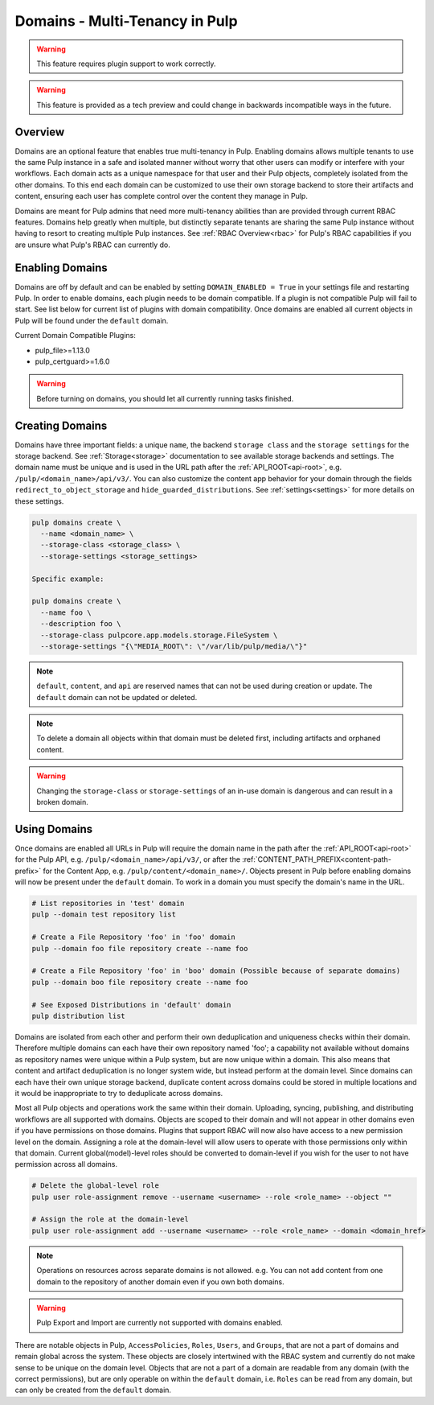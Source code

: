 .. _domains:

Domains - Multi-Tenancy in Pulp
===============================

.. warning:: This feature requires plugin support to work correctly.

.. warning:: This feature is provided as a tech preview and could change in backwards incompatible
  ways in the future.

Overview
--------

Domains are an optional feature that enables true multi-tenancy in Pulp. Enabling domains allows
multiple tenants to use the same Pulp instance in a safe and isolated manner without worry that
other users can modify or interfere with your workflows. Each domain acts as a unique namespace for
that user and their Pulp objects, completely isolated from the other domains. To this end each
domain can be customized to use their own storage backend to store their artifacts and content,
ensuring each user has complete control over the content they manage in Pulp.

Domains are meant for Pulp admins that need more multi-tenancy abilities than are provided through
current RBAC features. Domains help greatly when multiple, but distinctly separate tenants are
sharing the same Pulp instance without having to resort to creating multiple Pulp instances. See
:ref:`RBAC Overview<rbac>` for Pulp's RBAC capabilities if you are unsure what Pulp's RBAC can
currently do.

Enabling Domains
----------------

Domains are off by default and can be enabled by setting ``DOMAIN_ENABLED = True`` in your settings
file and restarting Pulp. In order to enable domains, each plugin needs to be domain compatible. If
a plugin is not compatible Pulp will fail to start. See list below for current list of plugins with
domain compatibility. Once domains are enabled all current objects in Pulp will be found under the
``default`` domain.

.. _domain-plugins:

Current Domain Compatible Plugins:

- pulp_file>=1.13.0
- pulp_certguard>=1.6.0

.. warning::

    Before turning on domains, you should let all currently running tasks finished.

Creating Domains
----------------

Domains have three important fields: a unique ``name``, the backend ``storage class`` and the
``storage settings`` for the storage backend. See :ref:`Storage<storage>` documentation to see
available storage backends and settings. The domain name must be unique and is used in the URL path
after the :ref:`API_ROOT<api-root>`, e.g. ``/pulp/<domain_name>/api/v3/``. You can also customize
the content app behavior for your domain through the fields ``redirect_to_object_storage`` and
``hide_guarded_distributions``. See :ref:`settings<settings>` for more details on these settings.

.. code-block::

    pulp domains create \
      --name <domain_name> \
      --storage-class <storage_class> \
      --storage-settings <storage_settings>

    Specific example:

    pulp domains create \
      --name foo \
      --description foo \
      --storage-class pulpcore.app.models.storage.FileSystem \
      --storage-settings "{\"MEDIA_ROOT\": \"/var/lib/pulp/media/\"}"

.. note::

    ``default``, ``content``, and ``api`` are reserved names that can not be used during creation
    or update. The ``default`` domain can not be updated or deleted.

.. note::

    To delete a domain all objects within that domain must be deleted first, including artifacts and
    orphaned content.

.. warning:: Changing the ``storage-class`` or ``storage-settings`` of an in-use domain is
  dangerous and can result in a broken domain.

.. _using-domains:

Using Domains
-------------

Once domains are enabled all URLs in Pulp will require the domain name in the path after the
:ref:`API_ROOT<api-root>` for the Pulp API, e.g. ``/pulp/<domain_name>/api/v3/``, or after the
:ref:`CONTENT_PATH_PREFIX<content-path-prefix>` for the Content App, e.g.
``/pulp/content/<domain_name>/``. Objects present in Pulp before enabling domains will now be
present under the ``default`` domain. To work in a domain you must specify the domain's name in the
URL.

.. code-block::

    # List repositories in 'test' domain
    pulp --domain test repository list

    # Create a File Repository 'foo' in 'foo' domain
    pulp --domain foo file repository create --name foo

    # Create a File Repository 'foo' in 'boo' domain (Possible because of separate domains)
    pulp --domain boo file repository create --name foo

    # See Exposed Distributions in 'default' domain
    pulp distribution list

Domains are isolated from each other and perform their own deduplication and uniqueness checks
within their domain. Therefore multiple domains can each have their own repository named 'foo'; a
capability not available without domains as repository names were unique within a Pulp system, but
are now unique within a domain. This also means that content and artifact deduplication is no longer
system wide, but instead perform at the domain level. Since domains can each have their own unique
storage backend, duplicate content across domains could be stored in multiple locations and it would
be inappropriate to try to deduplicate across domains.

Most all Pulp objects and operations work the same within their domain. Uploading, syncing,
publishing, and distributing workflows are all supported with domains. Objects are scoped to their
domain and will not appear in other domains even if you have permissions on those domains. Plugins
that support RBAC will now also have access to a new permission level on the domain. Assigning a
role at the domain-level will allow users to operate with those permissions only within that domain.
Current global(model)-level roles should be converted to domain-level if you wish for the user to
not have permission across all domains.

.. code-block::

    # Delete the global-level role
    pulp user role-assignment remove --username <username> --role <role_name> --object ""

    # Assign the role at the domain-level
    pulp user role-assignment add --username <username> --role <role_name> --domain <domain_href>

.. note::

    Operations on resources across separate domains is not allowed. e.g. You can not add content
    from one domain to the repository of another domain even if you own both domains.

.. warning::

    Pulp Export and Import are currently not supported with domains enabled.

There are notable objects in Pulp, ``AccessPolicies``, ``Roles``, ``Users``, and ``Groups``, that
are not a part of domains and remain global across the system. These objects are closely intertwined
with the RBAC system and currently do not make sense to be unique on the domain level. Objects
that are not a part of a domain are readable from any domain (with the correct permissions), but are
only operable on within the ``default`` domain, i.e. ``Roles`` can be read from any domain, but can
only be created from the ``default`` domain.

